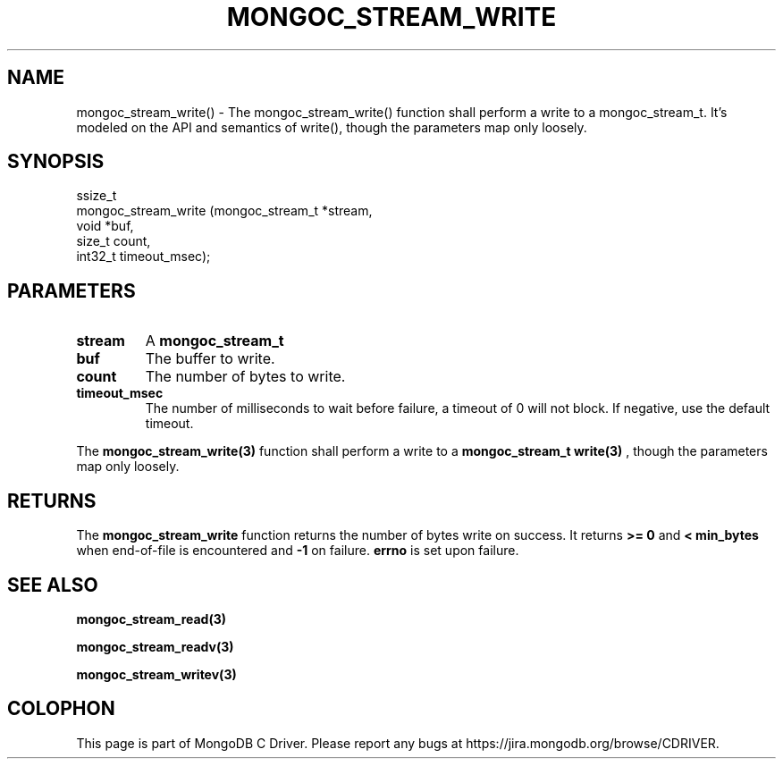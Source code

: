 .\" This manpage is Copyright (C) 2016 MongoDB, Inc.
.\" 
.\" Permission is granted to copy, distribute and/or modify this document
.\" under the terms of the GNU Free Documentation License, Version 1.3
.\" or any later version published by the Free Software Foundation;
.\" with no Invariant Sections, no Front-Cover Texts, and no Back-Cover Texts.
.\" A copy of the license is included in the section entitled "GNU
.\" Free Documentation License".
.\" 
.TH "MONGOC_STREAM_WRITE" "3" "2016\(hy10\(hy19" "MongoDB C Driver"
.SH NAME
mongoc_stream_write() \- The mongoc_stream_write() function shall perform a write to a mongoc_stream_t. It's modeled on the API and semantics of write(), though the parameters map only loosely.
.SH "SYNOPSIS"

.nf
.nf
ssize_t
mongoc_stream_write (mongoc_stream_t *stream,
                    void            *buf,
                    size_t           count,
                    int32_t          timeout_msec);
.fi
.fi

.SH "PARAMETERS"

.TP
.B
stream
A
.B mongoc_stream_t
.
.LP
.TP
.B
buf
The buffer to write.
.LP
.TP
.B
count
The number of bytes to write.
.LP
.TP
.B
timeout_msec
The number of milliseconds to wait before failure, a timeout of 0 will not block. If negative, use the default timeout.
.LP

The
.B mongoc_stream_write(3)
function shall perform a write to a
.B mongoc_stream_t
. It's modeled on the API and semantics of
.B write(3)
, though the parameters map only loosely.

.SH "RETURNS"

The
.B mongoc_stream_write
function returns the number of bytes write on success. It returns
.B >= 0
and
.B < min_bytes
when end\(hyof\(hyfile is encountered and
.B -1
on failure.
.B errno
is set upon failure.

.SH "SEE ALSO"

.B mongoc_stream_read(3)

.B mongoc_stream_readv(3)

.B mongoc_stream_writev(3)


.B
.SH COLOPHON
This page is part of MongoDB C Driver.
Please report any bugs at https://jira.mongodb.org/browse/CDRIVER.